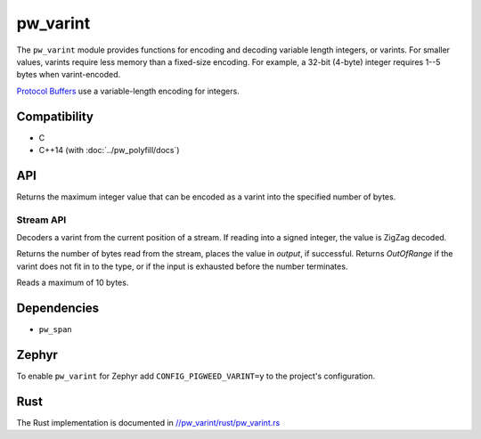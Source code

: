 .. _module-pw_varint:

---------
pw_varint
---------
The ``pw_varint`` module provides functions for encoding and decoding variable
length integers, or varints. For smaller values, varints require less memory
than a fixed-size encoding. For example, a 32-bit (4-byte) integer requires 1--5
bytes when varint-encoded.

`Protocol Buffers <https://developers.google.com/protocol-buffers/docs/encoding#varints>`_
use a variable-length encoding for integers.

Compatibility
=============
* C
* C++14 (with :doc:`../pw_polyfill/docs`)

API
===

.. doxygenfunction:: pw::varint::EncodedSize(uint64_t integer)

.. doxygenfunction:: pw::varint::ZigZagEncodedSize(int64_t integer)

.. cpp:function:: uint64_t MaxValueInBytes(size_t bytes)

Returns the maximum integer value that can be encoded as a varint into the
specified number of bytes.


Stream API
----------

.. cpp:function:: StatusWithSize Read(stream::Reader& reader, int64_t* output)
.. cpp:function:: StatusWithSize Read(stream::Reader& reader, uint64_t* output)

Decoders a varint from the current position of a stream. If reading into a
signed integer, the value is ZigZag decoded.

Returns the number of bytes read from the stream, places the value in `output`,
if successful. Returns `OutOfRange` if the varint does not fit in to the type,
or if the input is exhausted before the number terminates.

Reads a maximum of 10 bytes.

Dependencies
============
* ``pw_span``

Zephyr
======
To enable ``pw_varint`` for Zephyr add ``CONFIG_PIGWEED_VARINT=y`` to the
project's configuration.

Rust
====
The Rust implementation is documented in
`//pw_varint/rust/pw_varint.rs <https://pigweed.googlesource.com/pigweed/pigweed/+/refs/heads/main/pw_varint/rust/pw_varint.rs>`_

..
  TODO(b/280102965): Update above to point to rustdoc API docs
